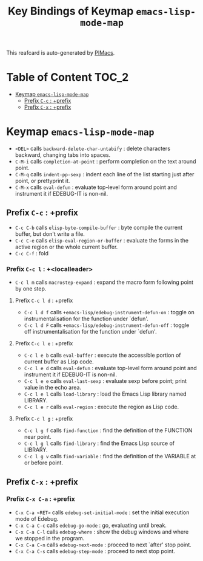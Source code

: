 #+title: Key Bindings of Keymap =emacs-lisp-mode-map=

This reafcard is auto-generated by [[https://github.com/pivaldi/pimacs][PIMacs]].
* Table of Content :TOC_2:
- [[#keymap-emacs-lisp-mode-map][Keymap =emacs-lisp-mode-map=]]
  - [[#prefix-c-c--prefix][Prefix =C-c= : +prefix]]
  - [[#prefix-c-x--prefix][Prefix =C-x= : +prefix]]

* Keymap =emacs-lisp-mode-map=
- =<DEL>= calls =backward-delete-char-untabify= : delete characters backward, changing tabs into spaces.
- =C-M-i= calls =completion-at-point= : perform completion on the text around point.
- =C-M-q= calls =indent-pp-sexp= : indent each line of the list starting just after point, or prettyprint it.
- =C-M-x= calls =eval-defun= : evaluate top-level form around point and instrument it if EDEBUG-IT is non-nil.
** Prefix =C-c= : +prefix
- =C-c C-b= calls =elisp-byte-compile-buffer= : byte compile the current buffer, but don't write a file.
- =C-c C-e= calls =elisp-eval-region-or-buffer= : evaluate the forms in the active region or the whole current buffer.
- =C-c C-f= : fold
*** Prefix =C-c l= : +<localleader>
- =C-c l m= calls =macrostep-expand= : expand the macro form following point by one step.
**** Prefix =C-c l d= : +prefix
- =C-c l d f= calls =+emacs-lisp/edebug-instrument-defun-on= : toggle on instrumentalisation for the function under `defun'.
- =C-c l d F= calls =+emacs-lisp/edebug-instrument-defun-off= : toggle off instrumentalisation for the function under `defun'.
**** Prefix =C-c l e= : +prefix
- =C-c l e b= calls =eval-buffer= : execute the accessible portion of current buffer as Lisp code.
- =C-c l e d= calls =eval-defun= : evaluate top-level form around point and instrument it if EDEBUG-IT is non-nil.
- =C-c l e e= calls =eval-last-sexp= : evaluate sexp before point; print value in the echo area.
- =C-c l e l= calls =load-library= : load the Emacs Lisp library named LIBRARY.
- =C-c l e r= calls =eval-region= : execute the region as Lisp code.
**** Prefix =C-c l g= : +prefix
- =C-c l g f= calls =find-function= : find the definition of the FUNCTION near point.
- =C-c l g l= calls =find-library= : find the Emacs Lisp source of LIBRARY.
- =C-c l g v= calls =find-variable= : find the definition of the VARIABLE at or before point.
** Prefix =C-x= : +prefix
*** Prefix =C-x C-a= : +prefix
- =C-x C-a <RET>= calls =edebug-set-initial-mode= : set the initial execution mode of Edebug.
- =C-x C-a C-c= calls =edebug-go-mode= : go, evaluating until break.
- =C-x C-a C-l= calls =edebug-where= : show the debug windows and where we stopped in the program.
- =C-x C-a C-n= calls =edebug-next-mode= : proceed to next `after' stop point.
- =C-x C-a C-s= calls =edebug-step-mode= : proceed to next stop point.
